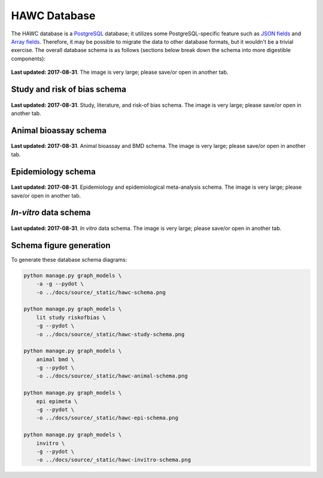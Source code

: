 HAWC Database
=============

The HAWC database is a `PostgreSQL`_ database; it utilizes some PostgreSQL-specific feature such as `JSON fields`_ and `Array fields`_. Therefore, it may be possible to migrate the data to other database formats, but it wouldn't be a trivial exercise. The overall database schema is as follows (sections below break down the schema into more digestible components):

.. _`PostgreSQL`: https://www.postgresql.org/
.. _`JSON fields`: https://www.postgresql.org/docs/current/static/datatype-json.html
.. _`Array fields`: https://www.postgresql.org/docs/current/static/arrays.html

.. figure:: _static/hawc-schema.png
   :width: 1000
   :align: center
   :alt: HAWC data schema

   **Last updated: 2017-08-31**. The image is very large; please save/or open in another tab.


Study and risk of bias schema
-----------------------------
.. figure:: _static/hawc-study-schema.png
   :width: 1000
   :align: center
   :alt: HAWC study data schema

   **Last updated: 2017-08-31**. Study, literature, and risk-of bias schema. The image is very large; please save/or open in another tab.

Animal bioassay schema
----------------------
.. figure:: _static/hawc-animal-schema.png
   :width: 1000
   :align: center
   :alt: HAWC animal bioassay data schema

   **Last updated: 2017-08-31**. Animal bioassay and BMD schema. The image is very large; please save/or open in another tab.

Epidemiology schema
-------------------
.. figure:: _static/hawc-epi-schema.png
   :width: 1000
   :align: center
   :alt: HAWC epidemiology data schema

   **Last updated: 2017-08-31**. Epidemiology and epidemiological meta-analysis schema. The image is very large; please save/or open in another tab.

*In-vitro* data schema
----------------------
.. figure:: _static/hawc-invitro-schema.png
   :width: 1000
   :align: center
   :alt: HAWC invitro data schema

   **Last updated: 2017-08-31**. *In vitro* data schema. The image is very large; please save/or open in another tab.

Schema figure generation
------------------------

To generate these database schema diagrams:

.. code-block:: bash

    python manage.py graph_models \
        -a -g --pydot \
        -o ../docs/source/_static/hawc-schema.png

    python manage.py graph_models \
        lit study riskofbias \
        -g --pydot \
        -o ../docs/source/_static/hawc-study-schema.png

    python manage.py graph_models \
        animal bmd \
        -g --pydot \
        -o ../docs/source/_static/hawc-animal-schema.png

    python manage.py graph_models \
        epi epimeta \
        -g --pydot \
        -o ../docs/source/_static/hawc-epi-schema.png

    python manage.py graph_models \
        invitro \
        -g --pydot \
        -o ../docs/source/_static/hawc-invitro-schema.png
